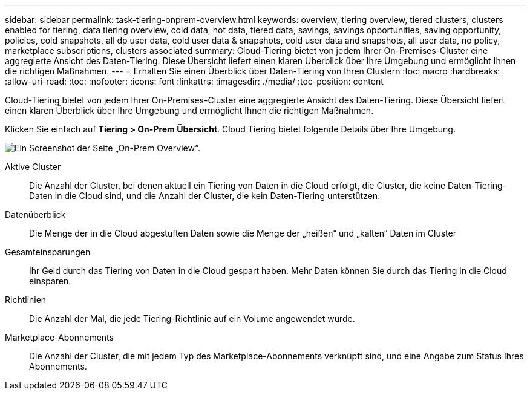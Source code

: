 ---
sidebar: sidebar 
permalink: task-tiering-onprem-overview.html 
keywords: overview, tiering overview, tiered clusters, clusters enabled for tiering, data tiering overview, cold data, hot data, tiered data, savings, savings opportunities, saving opportunity, policies, cold snapshots, all dp user data, cold user data & snapshots, cold user data and snapshots, all user data, no policy, marketplace subscriptions, clusters associated 
summary: Cloud-Tiering bietet von jedem Ihrer On-Premises-Cluster eine aggregierte Ansicht des Daten-Tiering. Diese Übersicht liefert einen klaren Überblick über Ihre Umgebung und ermöglicht Ihnen die richtigen Maßnahmen. 
---
= Erhalten Sie einen Überblick über Daten-Tiering von Ihren Clustern
:toc: macro
:hardbreaks:
:allow-uri-read: 
:toc: 
:nofooter: 
:icons: font
:linkattrs: 
:imagesdir: ./media/
:toc-position: content


[role="lead"]
Cloud-Tiering bietet von jedem Ihrer On-Premises-Cluster eine aggregierte Ansicht des Daten-Tiering. Diese Übersicht liefert einen klaren Überblick über Ihre Umgebung und ermöglicht Ihnen die richtigen Maßnahmen.

Klicken Sie einfach auf *Tiering > On-Prem Übersicht*. Cloud Tiering bietet folgende Details über Ihre Umgebung.

image:screenshot_tiering_onprem_overview.gif["Ein Screenshot der Seite „On-Prem Overview“."]

Aktive Cluster:: Die Anzahl der Cluster, bei denen aktuell ein Tiering von Daten in die Cloud erfolgt, die Cluster, die keine Daten-Tiering-Daten in die Cloud sind, und die Anzahl der Cluster, die kein Daten-Tiering unterstützen.
Datenüberblick:: Die Menge der in die Cloud abgestuften Daten sowie die Menge der „heißen“ und „kalten“ Daten im Cluster
Gesamteinsparungen:: Ihr Geld durch das Tiering von Daten in die Cloud gespart haben. Mehr Daten können Sie durch das Tiering in die Cloud einsparen.
Richtlinien:: Die Anzahl der Mal, die jede Tiering-Richtlinie auf ein Volume angewendet wurde.
Marketplace-Abonnements:: Die Anzahl der Cluster, die mit jedem Typ des Marketplace-Abonnements verknüpft sind, und eine Angabe zum Status Ihres Abonnements.

